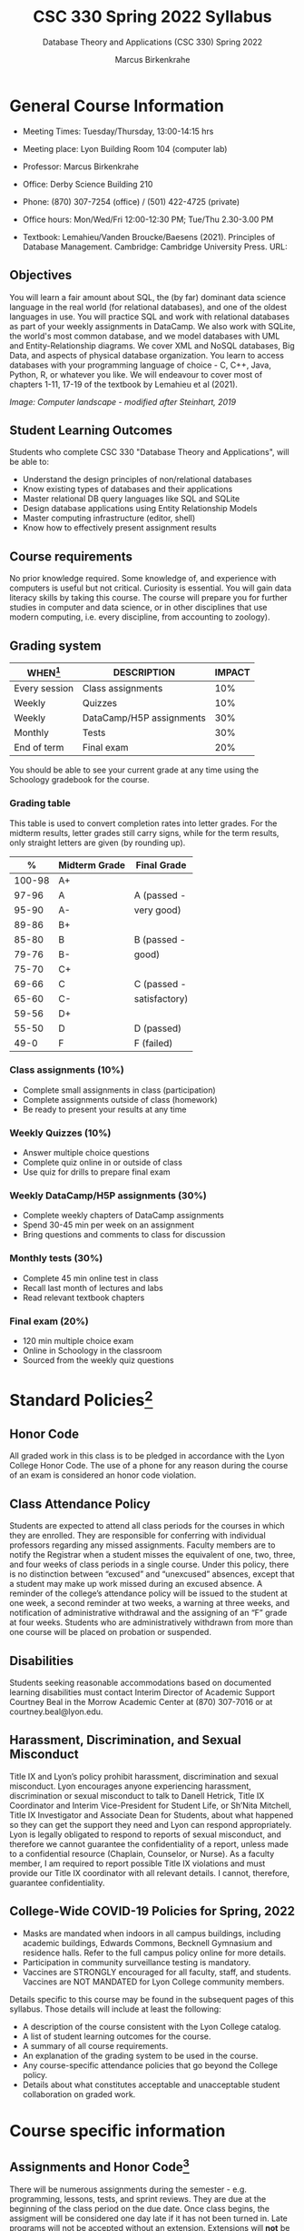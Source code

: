 #+TITLE:CSC 330 Spring 2022 Syllabus
#+AUTHOR: Marcus Birkenkrahe
#+SUBTITLE: Database Theory and Applications (CSC 330) Spring 2022
#+options: toc:nil
#+startup: overview
* General Course Information

  * Meeting Times: Tuesday/Thursday, 13:00-14:15 hrs
  * Meeting place: Lyon Building Room 104 (computer lab)
  * Professor: Marcus Birkenkrahe
  * Office: Derby Science Building 210
  * Phone: (870) 307-7254 (office) / (501) 422-4725 (private)
  * Office hours: Mon/Wed/Fri 12:00-12:30 PM; Tue/Thu 2.30-3.00 PM
  * Textbook: Lemahieu/Vanden Broucke/Baesens (2021). Principles of
    Database Management. Cambridge: Cambridge University Press. URL:

    #+attr_html: :width 300px
    [[./img/cover.png]]

** Objectives

   You will learn a fair amount about SQL, the (by far) dominant data
   science language in the real world (for relational databases), and
   one of the oldest languages in use. You will practice SQL and work
   with relational databases as part of your weekly assignments in
   DataCamp. We also work with SQLite, the world's most common
   database, and we model databases with UML and Entity-Relationship
   diagrams. We cover XML and NoSQL databases, Big Data, and aspects
   of physical database organization. You learn to access databases
   with your programming language of choice - C, C++, Java, Python, R,
   or whatever you like. We will endeavour to cover most of chapters
   1-11, 17-19 of the textbook by Lemahieu et al (2021).

   #+attr_html: :width 600px
   [[./img/landscape.png]]

   /Image: Computer landscape - modified after Steinhart, 2019/

** Student Learning Outcomes

   Students who complete CSC 330 "Database Theory and Applications",
   will be able to:

   * Understand the design principles of non/relational databases
   * Know existing types of databases and their applications
   * Master relational DB query languages like SQL and SQLite
   * Design database applications using Entity Relationship Models
   * Master computing infrastructure (editor, shell)
   * Know how to effectively present assignment results

** Course requirements

   No prior knowledge required. Some knowledge of, and experience with
   computers is useful but not critical. Curiosity is essential. You
   will gain data literacy skills by taking this course. The course
   will prepare you for further studies in computer and data science,
   or in other disciplines that use modern computing, i.e. every
   discipline, from accounting to zoology).

** Grading system

   | WHEN[fn:1]    | DESCRIPTION              | IMPACT |
   |---------------+--------------------------+--------|
   | Every session | Class assignments        |    10% |
   | Weekly        | Quizzes                  |    10% |
   | Weekly        | DataCamp/H5P assignments |    30% |
   | Monthly       | Tests                    |    30% |
   | End of term   | Final exam               |    20% |

   You should be able to see your current grade at any time using the
   Schoology gradebook for the course.

*** Grading table

    This table is used to convert completion rates into letter
    grades. For the midterm results, letter grades still carry signs,
    while for the term results, only straight letters are given (by
    rounding up).

    |--------+-----------------+---------------|
    |    *%* | *Midterm Grade* | *Final Grade* |
    |--------+-----------------+---------------|
    | 100-98 | A+              |               |
    |  97-96 | A               | A (passed -   |
    |  95-90 | A-              | very good)    |
    |--------+-----------------+---------------|
    |  89-86 | B+              |               |
    |  85-80 | B               | B (passed -   |
    |  79-76 | B-              | good)         |
    |--------+-----------------+---------------|
    |  75-70 | C+              |               |
    |  69-66 | C               | C (passed -   |
    |  65-60 | C-              | satisfactory) |
    |--------+-----------------+---------------|
    |  59-56 | D+              |               |
    |  55-50 | D               | D (passed)    |
    |--------+-----------------+---------------|
    |   49-0 | F               | F (failed)    |
    |--------+-----------------+---------------|

*** Class assignments (10%)

    - Complete small assignments in class (participation)
    - Complete assignments outside of class (homework)
    - Be ready to present your results at any time

*** Weekly Quizzes (10%)

    - Answer multiple choice questions
    - Complete quiz online in or outside of class
    - Use quiz for drills to prepare final exam

*** Weekly DataCamp/H5P assignments (30%)

    - Complete weekly chapters of DataCamp assignments
    - Spend 30-45 min per week on an assignment
    - Bring questions and comments to class for discussion

*** Monthly tests (30%)

    - Complete 45 min online test in class
    - Recall last month of lectures and labs
    - Read relevant textbook chapters

*** Final exam (20%)

    - 120 min multiple choice exam
    - Online in Schoology in the classroom
    - Sourced from the weekly quiz questions

* Standard Policies[fn:3]
** Honor Code

   All graded work in this class is to be pledged in accordance with
   the Lyon College Honor Code. The use of a phone for any reason
   during the course of an exam is considered an honor code
   violation.

** Class Attendance Policy

   Students are expected to attend all class periods for the courses
   in which they are enrolled. They are responsible for conferring
   with individual professors regarding any missed
   assignments. Faculty members are to notify the Registrar when a
   student misses the equivalent of one, two, three, and four weeks
   of class periods in a single course. Under this policy, there is
   no distinction between “excused” and “unexcused” absences, except
   that a student may make up work missed during an excused
   absence. A reminder of the college’s attendance policy will be
   issued to the student at one week, a second reminder at two weeks,
   a warning at three weeks, and notification of administrative
   withdrawal and the assigning of an “F” grade at four
   weeks. Students who are administratively withdrawn from more than
   one course will be placed on probation or suspended.

** Disabilities

   Students seeking reasonable accommodations based on documented
   learning disabilities must contact Interim Director of Academic
   Support Courtney Beal in the Morrow Academic Center at (870)
   307-7016 or at courtney.beal@lyon.edu.

** Harassment, Discrimination, and Sexual Misconduct

   Title IX and Lyon’s policy prohibit harassment, discrimination and
   sexual misconduct. Lyon encourages anyone experiencing harassment,
   discrimination or sexual misconduct to talk to Danell Hetrick,
   Title IX Coordinator and Interim Vice-President for Student Life,
   or Sh’Nita Mitchell, Title IX Investigator and Associate Dean for
   Students, about what happened so they can get the support they need
   and Lyon can respond appropriately.  Lyon is legally obligated to
   respond to reports of sexual misconduct, and therefore we cannot
   guarantee the confidentiality of a report, unless made to a
   confidential resource (Chaplain, Counselor, or Nurse). As a faculty
   member, I am required to report possible Title IX violations and
   must provide our Title IX coordinator with all relevant details.  I
   cannot, therefore, guarantee confidentiality.

** College-Wide COVID-19 Policies for Spring, 2022

   - Masks are mandated when indoors in all campus buildings,
     including academic buildings, Edwards Commons, Becknell Gymnasium
     and residence halls. Refer to the full campus policy online for
     more details.
   - Participation in community surveillance testing is mandatory.
   - Vaccines are STRONGLY encouraged for all faculty, staff, and
     students. Vaccines are NOT MANDATED for Lyon College community
     members.

   Details specific to this course may be found in the subsequent
   pages of this syllabus. Those details will include at least the
   following:
   - A description of the course consistent with the Lyon College catalog.
   - A list of student learning outcomes for the course.
   - A summary of all course requirements.
   - An explanation of the grading system to be used in the course.
   - Any course-specific attendance policies that go beyond the College policy.
   - Details about what constitutes acceptable and unacceptable
     student collaboration on graded work.

* Course specific information
** Assignments and Honor Code[fn:2]

   There will be numerous assignments during the semester - e.g.
   programming, lessons, tests, and sprint reviews. They are due at
   the beginning of the class period on the due date. Once class
   begins, the assigment will be considered one day late if it has not
   been turned in.  Late programs will not be accepted without an
   extension. Extensions will *not* be granted for reasons such as:

   * You could not get to a computer
   * You could not get a computer to do what you wanted it to do
   * The network was down
   * The printer was out of paper or toner
   * You erased your files, lost your homework, or misplaced your
     flash drive
   * You had other coursework or family commitments that interfered
     with your work in this course

   Put “Pledged” and a note of any collaboration in the comments of
   any program you turn in. Programming assignments are individual
   efforts, but you may seek assistance from another student or the
   course instructor.  You may not copy someone else’s solution. If
   you are having trouble finishing an assignment, it is far better to
   do your own work and receive a low score than to go through an
   honor trial and suffer the penalties that may be involved.

   What is cheating on an assignment? Here are a few examples:

   * Having someone else write your assignment, in whole or in part
   * Copying an assignment someone else wrote, in whole or in part
   * Collaborating with someone else to the extent that your
     submissions are identifiably very similar, in whole or in part
   * Turning in a submission with the wrong name on it

   What is not cheating?  Here are some examples:

   * Talking to someone in general terms about concepts involved in an
     assignment
   * Asking someone for help with a specific error message or bug in
     your program
   * Getting help with the specifics of language syntax or citation
     style
   * Utilizing information given to you by the instructor

   Any assistance must be clearly explained in the comments at the
   beginning of your submission.  If you have any questions about
   this, please ask or review the policies relating to the Honor Code.

   Absences on Days of Exams:

   Test “make-ups” will only be allowed if arrangements have been
   made prior to the scheduled time.  If you are sick the day of the
   test, please e-mail me or leave a message on my phone before the
   scheduled time, and we can make arrangements when you return.

** Important Dates[fn:4]:

   | DATE        | DAY              | DESCRIPTION                                  |
   |-------------+------------------+----------------------------------------------|
   | 4 January   | Tuesday          | Last day to deposit for 2022 spring semester |
   | 11 January  | Tuesday          | Classes begin                                |
   | 17 January  | Monday           | MLK Day - no classes                         |
   | 18 January  | Tuesday          | Last day to add a class                      |
   | 25 January  | Tuesday          | Last day to drop without record of a course  |
   |             |                  | Last day to declare a course pass-fail       |
   |             |                  | Deadline for removal of incompletes          |
   | 19-27 March | Saturday-Sunday  | Spring break                                 |
   | 15-18 April | Friday-Monday    | Easter break                                 |
   | 4 May       | Wednesday        | Last day of classes                          |
   | 5-10 May    | Thursday-Tuesday | Final exams                                  |
   | 10 May      | Tuesday          | Senior grades due by noon                    |
   | 18 May      | Wednesday        | All grades due by noon                       |

** Schedule and session content

   Changes are possible - an [[https://github.com/birkenkrahe/db330/blob/main/schedule.org][updated schedule with is available]].

   | NO | WEEK | DATE       | DATACAMP/H5P ASSIGNMENTS                                                                  | TEXTBOOK CHAPTER            | TEST       |
   |----+------+------------+-------------------------------------------------------------------------------------------+-----------------------------+------------|
   |  1 |    1 | Tue-11-Jan | Registration                                                                              | 1 Fundamental Concepts      | Entry quiz |
   |  2 |      | Thu-13-Jan |                                                                                           |                             |            |
   |----+------+------------+-------------------------------------------------------------------------------------------+-----------------------------+------------|
   |  3 |    2 | Tue-18-Jan | Cloud Computing for Everyone: Introduction to Cloud Computing                             |                             |            |
   |  4 |      | Thu-20-Jan |                                                                                           |                             | Quiz 1     |
   |----+------+------------+-------------------------------------------------------------------------------------------+-----------------------------+------------|
   |  5 |    3 | Tue-25-Jan | Cloud Computing for Everyone: Cloud Deployment                                            | 2 Architecture of DBMS      |            |
   |  6 |      | Thu-27-Jan |                                                                                           |                             | Quiz 2     |
   |----+------+------------+-------------------------------------------------------------------------------------------+-----------------------------+------------|
   |  7 |    4 | Tue-01-Feb | Cloud Computing for Everyone: Cloud Providers and Case Studies                            |                             |            |
   |  8 |      | Thu-03-Feb |                                                                                           |                             | Quiz 3     |
   |----+------+------------+-------------------------------------------------------------------------------------------+-----------------------------+------------|
   |  9 |    5 | Tue-08-Feb | H5P: Entity Relationship Diagram (ERD) Part 1                                             | 3 Data Modeling             |            |
   | 10 |      | Thu-10-Feb |                                                                                           |                             | Test 1     |
   |----+------+------------+-------------------------------------------------------------------------------------------+-----------------------------+------------|
   | 11 |    6 | Tue-15-Feb | H5P: Entity Relationship Diagram (ERD) Part 2                                             |                             |            |
   | 12 |      | Thu-17-Feb |                                                                                           |                             | Quiz 4     |
   |----+------+------------+-------------------------------------------------------------------------------------------+-----------------------------+------------|
   | 13 |    7 | Tue-22-Feb | Introduction to SQL: Selecting columns                                                    | 4 Organizational Aspects    |            |
   | 14 |      | Thu-24-Feb |                                                                                           |                             | Quiz 5     |
   |----+------+------------+-------------------------------------------------------------------------------------------+-----------------------------+------------|
   | 15 |    8 | Tue-01-Feb | Introduction to SQL: Filtering rows                                                       | 5 Legacy Databases          |            |
   | 16 |      | Thu-03-Mar |                                                                                           |                             | Quiz 6     |
   |----+------+------------+-------------------------------------------------------------------------------------------+-----------------------------+------------|
   | 17 |    9 | Tue-08-Mar | Introduction to SQL: Aggregate functions                                                  | 6 Relational Databases      |            |
   | 18 |      | Thu-10-Mar |                                                                                           |                             | Quiz 7     |
   |----+------+------------+-------------------------------------------------------------------------------------------+-----------------------------+------------|
   | 19 |   10 | Tue-15-Mar | Introduction to SQL: Sorting/Grouping                                                     |                             |            |
   | 20 |      | Thu-17-Mar |                                                                                           |                             | Test 2     |
   |----+------+------------+-------------------------------------------------------------------------------------------+-----------------------------+------------|
   | 21 |   11 | Tue-29-Mar | Introduction to Relational DB in SQL: Your first database                                 | 8 Object-oriented Databases |            |
   | 22 |      | Thu-31-Mar |                                                                                           |                             | Quiz 8     |
   |----+------+------------+-------------------------------------------------------------------------------------------+-----------------------------+------------|
   | 23 |   12 | Tue-05-Apr | Introduction to Relational DB in SQL: Enforce data consistency with attribute constraints | 10 XML Databases            |            |
   | 24 |      | Thu-07-Apr |                                                                                           |                             | Quiz 9     |
   |----+------+------------+-------------------------------------------------------------------------------------------+-----------------------------+------------|
   | 25 |   13 | Tue-12-Apr | Introduction to Relational DB in SQL: Uniquely identify records with key constraints      | 11 NoSQL Databases          |            |
   | 26 |      | Thu-14-Apr |                                                                                           |                             | Quiz 10    |
   |----+------+------------+-------------------------------------------------------------------------------------------+-----------------------------+------------|
   | 27 |   14 | Thu-19-Apr | Introduction to Relational DB in SQL: Glue together tables with foreign keys              | 17 Data Warehouses and BI   |            |
   | 28 |      | Fri-21-Apr |                                                                                           |                             | Quiz 11    |
   |----+------+------------+-------------------------------------------------------------------------------------------+-----------------------------+------------|
   | 29 |   15 | Tue-26-Apr | Introduction to Tableau: Getting started with Tableau                                     | 19 Big Data                 |            |
   | 30 |      | Thu-28-Apr |                                                                                           |                             | Test 3     |
   |----+------+------------+-------------------------------------------------------------------------------------------+-----------------------------+------------|
   | 31 |   16 | Tue-03-May |                                                                                           |                             | Exit Quiz  |
   |----+------+------------+-------------------------------------------------------------------------------------------+-----------------------------+------------|

* References

  King (2008). C Programming (2nd ed). Norton.

  Steinhart (2019). The Secret Life of Programs. NoStarch.

* Footnotes

[fn:4]Academic calendar sent by the Provost, Melissa Taverner.

[fn:3]Sent by the Interim Provost, Anthony Grafton.

[fn:2]Taken from David Sonnier with minor modifications.

[fn:1]Schedule may change depending on course load and progress.
